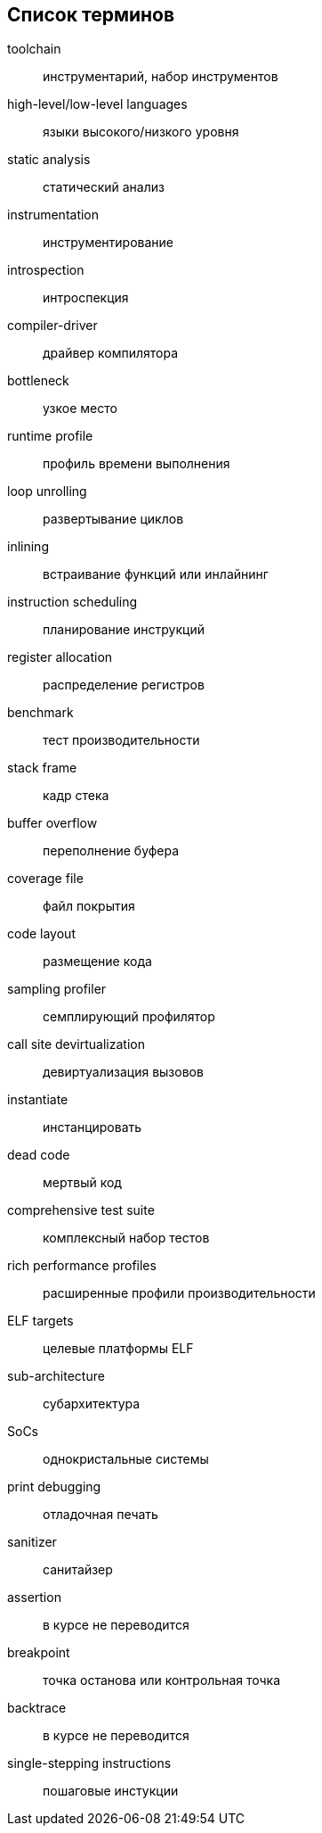 [#section-terms]
[glossary]
== Список терминов

toolchain:: инструментарий, набор инструментов
high-level/low-level languages:: языки высокого/низкого уровня
static analysis:: статический анализ
instrumentation:: инструментирование
introspection:: интроспекция
compiler-driver:: драйвер компилятора
bottleneck:: узкое место
runtime profile:: профиль времени выполнения
loop unrolling:: развертывание циклов
inlining:: встраивание функций или инлайнинг
instruction scheduling:: планирование инструкций
register allocation:: распределение регистров
benchmark:: тест производительности
stack frame:: кадр стека
buffer overflow:: переполнение буфера
coverage file:: файл покрытия
code layout:: размещение кода
sampling profiler:: семплирующий профилятор
call site devirtualization:: девиртуализация вызовов
instantiate:: инстанцировать
dead code:: мертвый код
comprehensive test suite:: комплексный набор тестов
rich performance profiles:: расширенные профили производительности
ELF targets:: целевые платформы ELF
sub-architecture:: субархитектура
SoCs:: однокристальные системы
print debugging:: отладочная печать
sanitizer:: санитайзер
assertion:: в курсе не переводится
breakpoint:: точка останова или контрольная точка
backtrace:: в курсе не переводится
single-stepping instructions:: пошаговые инстукции
